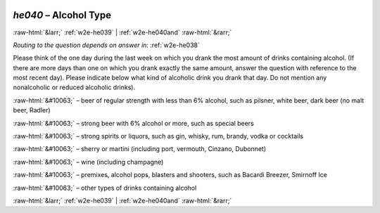 .. _w2e-he040: 

 
 .. role:: raw-html(raw) 
        :format: html 
 
`he040` – Alcohol Type
============================== 


:raw-html:`&larr;` :ref:`w2e-he039` | :ref:`w2e-he040and` :raw-html:`&rarr;` 
 
*Routing to the question depends on answer in:* :ref:`w2e-he038` 

Please think of the one day during the last week on which you drank the most amount of drinks containing alcohol. (If there are more days than one on which you drank exactly the same amount, answer the question with reference to the most recent day). Please indicate below what kind of alcoholic drink you drank that day. Do not mention any nonalcoholic or reduced alcoholic drinks).
 
:raw-html:`&#10063;` – beer of regular strength with less than 6% alcohol, such as pilsner, white
beer, dark beer (no malt beer, Radler)
 
:raw-html:`&#10063;` – strong beer with 6% alcohol or more, such as special beers
 
:raw-html:`&#10063;` – strong spirits or liquors, such as gin, whisky, rum, brandy, vodka or cocktails
 
:raw-html:`&#10063;` – sherry or martini (including port, vermouth, Cinzano, Dubonnet)
 
:raw-html:`&#10063;` – wine (including champagne)
 
:raw-html:`&#10063;` – premixes, alcohol pops, blasters and shooters, such as Bacardi Breezer,
Smirnoff Ice
 
:raw-html:`&#10063;` – other types of drinks containing alcohol
 

.. image:: ../_screenshots/w2-he040.png 


:raw-html:`&larr;` :ref:`w2e-he039` | :ref:`w2e-he040and` :raw-html:`&rarr;` 
 
